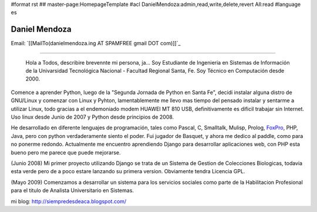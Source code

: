 #format rst
## master-page:HomepageTemplate
#acl DanielMendoza:admin,read,write,delete,revert All:read
#language es

Daniel Mendoza
--------------

Email: `[[MailTo(danielmendoza.ing AT SPAMFREE gmail DOT com)]]`_

-------------------------

 Hola a Todos, describire brevennte mi persona, ja... Soy Estudiante de Ingenieria en Sistemas de Información de la Univarsidad Tecnológica Nacional - Facultad Regional Santa, Fe. Soy Técnico en Computación desde 2000.

Comence a aprender Python, luego de la "Segunda Jornada de Python en Santa Fe", decidi instalar alguna distro de GNU/Linux y comenzar con Linux y Pyhton, lamentablemente me llevo mas tiempo del pensado instalar y sentarme a utilizar Linux, todo gracias a el endemoniado modem HUAWEI MT 810 USB, definitivamente es dificil trabajar sin Internet. Uso linux desde Junio de 2007 y Python desde principios de 2008.

He desarrollado en diferente lenguajes de programación, tales como Pascal, C, Smalltalk, Mulisp, Prolog, FoxPro_, PHP, Java, pero con python verdaderamente siento el poder. Fui jugador de Basquet, y ahora me dedico al paddle, como para no ponerme redondo. Actualmente me encuentro aprendiendo Django para desarrollar aplicaciones web, con PHP esta bueno pero me parece que puede mejorarse.

(Junio 2008) Mi primer proyecto utilizando Django se trata de un Sistema de Gestion de Colecciones Biologicas, todavia esta verde pero de a poco estare lanzando su primera version. Obviamente tendra Licencia GPL.

(Mayo 2009) Comenzamos a desarrollar un sistema para los servicios sociales como parte de la Habilitacion Profesional para el titulo de Analista Universitario en Sistemas.

mi blog: http://siempredesdeaca.blogspot.com/

.. ############################################################################

.. _FoxPro: ../FoxPro

